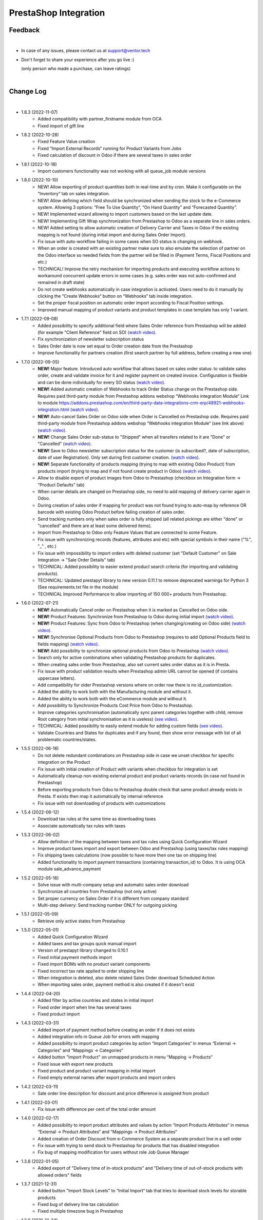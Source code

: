 PrestaShop Integration
======================

Feedback
########
|

- In case of any issues, please contact us at support@ventor.tech
- Don't forget to share your experience after you go live :)

  | (only person who made a purchase, can leave ratings)

|

Change Log
##########

|

* 1.8.3 (2022-11-07)
    - Added compatibility with partner_firstname module from OCA
    - Fixed import of gift line

* 1.8.2 (2022-10-28)
    - Fixed Feature Value creation
    - Fixed “Import External Records“ running for Product Variants from Jobs
    - Fixed calculation of discount in Odoo if there are several taxes in sales order

* 1.8.1 (2022-10-18)
    - Import customers functionality was not working with all queue_job module versions

* 1.8.0 (2022-10-10)
    - NEW! Allow exporting of product quantities both in real-time and by cron. Make it configurable on the “Inventory“ tab on sales integration.
    - NEW! Allow defining which field should be synchronized when sending the stock to the e-Commerce system. Allowing 3 options: “Free To Use Quantity“, “On Hand Quantity” and  “Forecasted Quantity”.
    - NEW! Implemented wizard allowing to import customers based on the last update date.
    - NEW! Implementing Gift Wrap synchronization from Prestashop to Odoo as a separate line in sales orders.
    - NEW! Added setting to allow automatic creation of Delivery Carrier and Taxes in Odoo if the existing mapping is not found (during initial import and during Sales Order Import).
    - Fix issue with auto-workflow failing in some cases when SO status is changing on webhook.
    - When an order is created with an existing partner make sure to also emulate the selection of partner on the Odoo interface so needed fields from the partner will be filled in (Payment Terms, Fiscal Positions and etc.) 
    - TECHNICAL! Improve the retry mechanism for importing products and executing workflow actions to workaround concurrent update errors in some cases (e.g. sales order was not auto-confirmed and remained in draft state)
    - Do not create webhooks automatically in case integration is activated. Users need to do it manually by clicking the “Create Webhooks“ button on “Webhooks“ tab inside integration.
    - Set the proper fiscal position on automatic order import according to Fiscal Position settings.
    - Improved manual mapping of product variants and product templates in case template has only 1 variant.

* 1.7.1 (2022-09-08)
    - Added possibility to specify additional field where Sales Order reference from Prestashop will be added (for example "Client Reference" field on SO) `(watch video) <https://youtu.be/Fmx80pKh4Vc>`__.
    - Fix synchronization of newsletter subscription status
    - Sales Order date is now set equal to Order creation date from the Prestashop
    - Improve functionality for partners creation (first search partner by full address, before creating a new one)

* 1.7.0 (2022-09-05)
    - **NEW!** Major feature. Introduced auto workflow that allows based on sales order status: to validate sales order, create and validate invoice for it and register payment on created invoice. Configuration is flexible and can be done individually for every SO status `(watch video) <https://youtu.be/DEskoCQ-4Ek>`__.
    - **NEW!** Added automatic creation of Webhooks to track Order Status change on the Prestashop side. Requires paid third-party module from Prestashop addons webshop “Webhooks integration Module“ Link to module https://addons.prestashop.com/en/third-party-data-integrations-crm-erp/48921-webhooks-integration.html `(watch video) <https://youtu.be/cqXjQ6_4I24>`__.
    - **NEW!** Auto-cancel Sales Order on Odoo side when Order is Cancelled on Prestashop side. Requires paid third-party module from Prestashop addons webshop “Webhooks integration Module“ (see link above) `(watch video) <https://youtu.be/uIJc7pzoFzs>`__.
    - **NEW!** Change Sales Order sub-status to "Shipped" when all transfers related to it are "Done" or "Cancelled" `(watch video) <https://youtu.be/-j5pdsHS9z4>`__.
    - **NEW!** Save to Odoo newsletter subscription status for the customer (is subscribed?,  date of subscription, date of user Registration). Only set during first customer creation. `(watch video) <https://youtu.be/WfdN3FhFYaE>`__.
    - **NEW!** Separate functionality of products mapping (trying to map with existing Odoo Product) from products import (trying to map and if not found create product in Odoo) `(watch video) <https://youtu.be/hNqCVyv5fcY>`__.
    - Allow to disable export of product images from Odoo to Prestashop (checkbox on Integration form -> "Product Defaults" tab)
    - When carrier details are changed on Prestashop side, no need to add mapping of delivery carrier again in Odoo.
    - During creation of sales order if mapping for product was not found trying to auto-map by reference OR barcode with existing Odoo Product before failing creation of sales order.
    - Send tracking numbers only when sales order is fully shipped (all related pickings are either "done" or "cancelled" and there are at least some delivered items).
    - Import from Prestashop to Odoo only Feature Values that are connected to some Feature.
    - Fix issue with synchronizing records (features, attributes and etc) with special symbols in their name ("%", "_" , etc.)
    - Fix issue with impossibility to import orders with deleted customer (set "Default Customer" on Sale Integration -> "Sale Order Details" tab)
    - TECHNICAL: Added possibility to easier extend product search criteria (for importing and validating products).
    - TECHNICAL: Updated prestapyt library to new version 0.11.1 to remove deprecated warnings for Python 3 (See requirements.txt file in the module)
    - TECHNICAL Improved Performance to allow importing of 150 000+ products from Prestashop.

* 1.6.0 (2022-07-21)
    - **NEW!** Automatically Cancel order on Prestashop when it is marked as Cancelled on Odoo side.
    - **NEW!** Product Features: Synchronize from Prestashop to Odoo during initial import `(watch video) <https://www.youtube.com/watch?v=6ucwcLhhOlw>`__.
    - **NEW!** Product Features: Sync from Odoo to Prestashop (when changing/creating on Odoo side) `(watch video) <https://www.youtube.com/watch?v=6ucwcLhhOlw>`__.
    - **NEW!** Synchronise Optional Products from Odoo to Prestashop (requires to add Optional Products field to fields mapping) `(watch video) <https://www.youtube.com/watch?v=6ucwcLhhOlw>`__.
    - **NEW!** Add possibility to synchronize optional products from Odoo to Prestashop `(watch video) <https://www.youtube.com/watch?v=6ucwcLhhOlw>`__.
    - Search only for active combinations when validating Prestashop products for duplicates.
    - When creating sales order from Prestashop, also set current sales order status as it is in Presta.
    - Fix issue with product validation results when Prestashop admin URL cannot be opened (if contains uppercase letters).
    - Add compatibility for older Prestashop versions where on order row there is no id_customization.
    - Added the ability to work both with the Manufacturing module and without it.
    - Added the ability to work both with the eCommerce module and without it.
    - Add possibility to Synchronize Products Cost Price from Odoo to Prestashop.
    - Improve categories synchronisation (automatically sync parent categories together with child, remove Root category from initial synchronisation as it is useless) `(see video) <https://www.youtube.com/watch?v=XNNHPlNPoLk>`__.
    - TECHNICAL: Added possibility to easily extend module for adding custom fields `(see video) <https://www.youtube.com/watch?v=sBXCKvOdQ9w>`__.
    - Validate Countries and States for duplicates and if any found, then show error message with list of all problematic countries/states.

* 1.5.5 (2022-06-16)
    - Do not delete redundant combinations on Prestashop side in case we unset checkbox for specific integration on the Product
    - Fix issue with initial creation of Product with variants when checkbox for integration is set
    - Automatically cleanup non-existing external product and product variants records (in case not found in Prestashop)
    - Before exporting products from Odoo to Prestashop double check that same product already exists in Presta. If exists then map it automatically by internal reference
    - Fix issue with not downloading of products with customizations

* 1.5.4 (2022-06-12)
    - Download tax rules at the same time as downloading taxes
    - Associate automatically tax rules with taxes

* 1.5.3 (2022-06-02)
    - Allow definition of the mapping between taxes and tax rules using Quick Configuration Wizard
    - Improve product taxes import and export between Odoo and Prestashop (using taxes/tax rules mapping)
    - Fix shipping taxes calculations (now possible to have more then one tax on shipping line)
    - Added functionality to import payment transactions (containing transaction_id) to Odoo. It is using OCA module sale_advance_payment

* 1.5.2 (2022-05-16)
    - Solve issue with multi-company setup and automatic sales order download
    - Synchronize all countries from Prestashop (not only active)
    - Set proper currency on Sales Order if it is different from company standard
    - Multi-step delivery: Send tracking number ONLY for outgoing picking

* 1.5.1 (2022-05-09)
    - Retrieve only active states from Prestashop

* 1.5.0 (2022-05-01)
    - Added Quick Configuration Wizard
    - Added taxes and tax groups quick manual import
    - Version of prestapyt library changed to 0.10.1
    - Fixed initial payment methods import
    - Fixed import BOMs with no product variant components
    - Fixed incorrect tax rate applied to order shipping line
    - When integration is deleted, also delete related Sales Order download Scheduled Action
    - When importing sales order, payment method is also created if it doesn't exist

* 1.4.4 (2022-04-20)
    - Added filter by active countries and states in initial import
    - Fixed order import when line has several taxes
    - Fixed product import

* 1.4.3 (2022-03-31)
    - Added import of payment method before creating an order if it does not exists
    - Added integration info in Queue Job for errors with mapping
    - Added possibility to import product categories by action “Import Categories“ in menus “External → Categories“ and “Mappings → Categories“
    - Added button "Import Product" on unmapped products in menu “Mapping → Products“
    - Fixed issue with export new products
    - Fixed product and product variant mapping in initial import
    - Fixed empty external names after export products and import orders

* 1.4.2 (2022-03-11)
    - Sale order line description for discount and price difference is assigned from product

* 1.4.1 (2022-03-01)
    - Fix issue with difference per cent of the total order amount

* 1.4.0 (2022-02-17)
    - Added possibility to import product attributes and values by action “Import Products Attributes“ in menus “External → Product Attributes“ and “Mappings → Product Attributes“
    - Added creation of Order Discount from e-Commerce System as a separate product line in a sell order
    - Fix issue with trying to send stock to Prestashop for products that has disabled integration
    - Fix bug of mapping modification for users without role Job Queue Manager

* 1.3.8 (2022-01-05)
    - Added export of "Delivery time of in-stock products" and "Delivery time of out-of-stock products with allowed orders" fields

* 1.3.7 (2021-12-31)
    - Added button "Import Stock Levels" to “Initial Import“ tab that tries to download stock levels for storable products
    - Fixed bug of delivery line tax calculation
    - Fixed multiple timezone bug in Prestashop

* 1.3.6 (2021-12-24)
    - Added “Initial Import“ tab with two separate buttons into “Sale Integration“:
        - “Import Master Data“ - download and try to map common data
        - “Import products“ - try to import products from e-Commerce System to Odoo (with pre-validation step)
    - Added possibility to import products by action Import Products in menu “External → Products“
    - Import of products is run in jobs separately for each product

* 1.3.5 (2021-11-22)
    - Downloaded sales order now is moved from file to JSON format and can be edited/viewed in menu “e-Commerce Integration → Sales Raw Data“

* 1.3.4 (2021-10-27)
    - Synchronize tracking only after it is added to the stock picking. Some carrier connectors

* 1.3.3 (2021-10-21)
    - Fix issue with Combinations not exporting properly attribute values

* 1.3.2 (2021-10-19)
    - Fix issues with incorrect categories syncing

* 1.3.1 (2021-10-18)
    - Added synchronization of partner language and partner email (to delivery and shipping address)

* 1.3 (2021-10-02)
    - Automapping of the Countries, Country States, Languages, Payment Methods
    - Added Default Sales Team to Sales Order created via e-Commerce Integration
    - Added synchronization of VAT and Personal Identification Number field
    - In case purchase is done form the company, create Company and Contact inside Odoo

* 1.2.1 (2021-09-21)
    - Fixed regression issue with initial creation of the product with combination not working properly

* 1.2 (2021-09-20)
    - Added possibility to define field mappings and specify if field should be updatable or not
    - Avoid creation of duplicated products under some conditions

* 1.1 (2021-06-28)
    - Add field for Delivery Notes on Sales Order
    - Added configuration to define on Sales Integration which fields should be used on SO and Delivery Order for Delivery Notes
    - Allow to specify which product should be exported to which channel
    - Add separate field that allows to specify Product Name to be sent to e-Commerce site instead of standard name
    - Do not change Minimal Order Quantity on existing Combinations

* 1.0.4 (2021-06-01)
    - Fix variants import if no variants exists

* 1.0.3 (2021-05-28)
    - Replaced client request to new format (fixing payment and delivery methods retrieving)
    - Fixed warnings on Odoo.sh with empty description on new models

* 1.0.2 (2021-04-21)
    - Fixed errors during import external models
    - Fixed images export

* 1.0.1 (2021-04-13)
    - Added PS_TIMEZONE settings field to correctly handle case when PrestaShop is in different timezone
    - Added Check Connection support

* 1.0 (2021-03-23)
    - Odoo integration with PrestaShop

|
